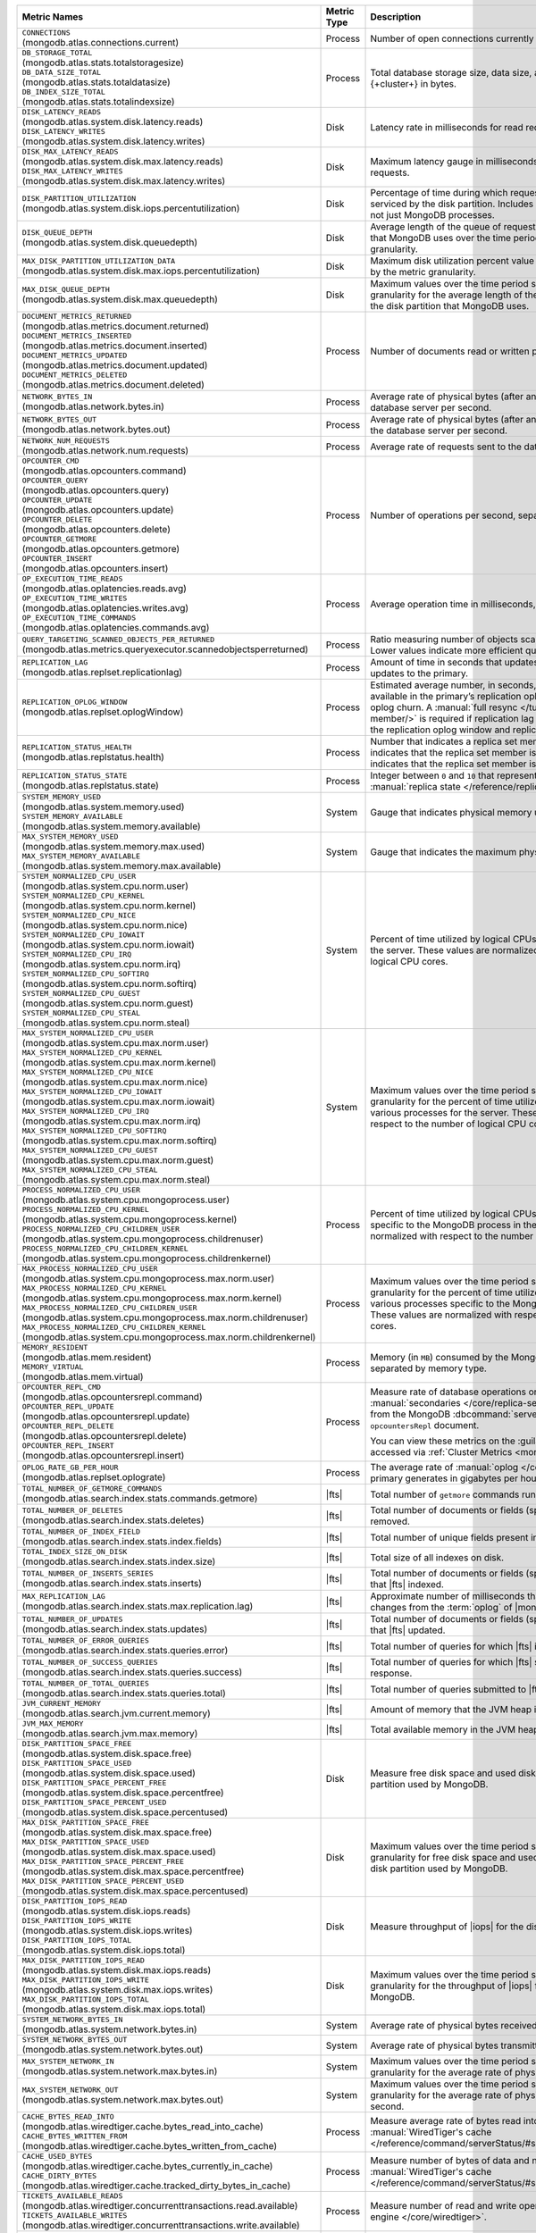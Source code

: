 .. list-table::
   :header-rows: 1
   :widths: 45 12 43

   * - Metric Names
     - Metric Type
     - Description

   * - | ``CONNECTIONS`` 
       | (mongodb.atlas.connections.current)
     - Process
     - Number of open connections currently open on the cluster.

   * - | ``DB_STORAGE_TOTAL`` 
       | (mongodb.atlas.stats.totalstoragesize)
       | ``DB_DATA_SIZE_TOTAL``
       | (mongodb.atlas.stats.totaldatasize)
       | ``DB_INDEX_SIZE_TOTAL``
       | (mongodb.atlas.stats.totalindexsize)
     - Process
     - Total database storage size, data size, and index size on the
       {+cluster+} in bytes.

   * - | ``DISK_LATENCY_READS``
       | (mongodb.atlas.system.disk.latency.reads)
       | ``DISK_LATENCY_WRITES``
       | (mongodb.atlas.system.disk.latency.writes)
     - Disk
     - Latency rate in milliseconds for read requests and
       write requests.


   * - | ``DISK_MAX_LATENCY_READS``
       | (mongodb.atlas.system.disk.max.latency.reads)
       | ``DISK_MAX_LATENCY_WRITES``
       | (mongodb.atlas.system.disk.max.latency.writes)
     - Disk
     - Maximum latency gauge in milliseconds for read requests and write
       requests.

   * - | ``DISK_PARTITION_UTILIZATION``
       | (mongodb.atlas.system.disk.iops.percentutilization)
     - Disk
     - Percentage of time during which requests are being issued
       to and serviced by the disk partition. Includes requests from all
       processes, not just MongoDB processes.

   * - | ``DISK_QUEUE_DEPTH``
       | (mongodb.atlas.system.disk.queuedepth)
     - Disk
     - Average length of the queue of requests issued 
       to the disk partition that MongoDB uses over the time 
       period specified by the metric granularity.

   * - | ``MAX_DISK_PARTITION_UTILIZATION_DATA``
       | (mongodb.atlas.system.disk.max.iops.percentutilization)
     - Disk
     - Maximum disk utilization percent value over the time period
       specified by the metric granularity.

   * - | ``MAX_DISK_QUEUE_DEPTH``
       | (mongodb.atlas.system.disk.max.queuedepth)
     - Disk
     - Maximum values over the time period specified by the metric 
       granularity for the average length of the queue of requests 
       issued to the disk partition that MongoDB uses.

   * - | ``DOCUMENT_METRICS_RETURNED``
       | (mongodb.atlas.metrics.document.returned)
       | ``DOCUMENT_METRICS_INSERTED``
       | (mongodb.atlas.metrics.document.inserted)
       | ``DOCUMENT_METRICS_UPDATED``
       | (mongodb.atlas.metrics.document.updated)
       | ``DOCUMENT_METRICS_DELETED``
       | (mongodb.atlas.metrics.document.deleted)
     - Process
     - Number of documents read or written per second.

   * - | ``NETWORK_BYTES_IN``
       | (mongodb.atlas.network.bytes.in)
     - Process
     - Average rate of physical bytes (after any wire compression) sent 
       to the database server per second. 

   * - | ``NETWORK_BYTES_OUT``
       | (mongodb.atlas.network.bytes.out)
     - Process
     - Average rate of physical bytes (after any wire compression) sent 
       from the database server per second.

   * - | ``NETWORK_NUM_REQUESTS``
       | (mongodb.atlas.network.num.requests)
     - Process
     - Average rate of requests sent to the database server per second. 

   * - | ``OPCOUNTER_CMD`` 
       | (mongodb.atlas.opcounters.command)
       | ``OPCOUNTER_QUERY``
       | (mongodb.atlas.opcounters.query)
       | ``OPCOUNTER_UPDATE``
       | (mongodb.atlas.opcounters.update)
       | ``OPCOUNTER_DELETE``
       | (mongodb.atlas.opcounters.delete)
       | ``OPCOUNTER_GETMORE``
       | (mongodb.atlas.opcounters.getmore)
       | ``OPCOUNTER_INSERT``
       | (mongodb.atlas.opcounters.insert)
     - Process
     - Number of operations per second, separated by operation type.

   * - | ``OP_EXECUTION_TIME_READS`` 
       | (mongodb.atlas.oplatencies.reads.avg)
       | ``OP_EXECUTION_TIME_WRITES``
       | (mongodb.atlas.oplatencies.writes.avg)
       | ``OP_EXECUTION_TIME_COMMANDS`` 
       | (mongodb.atlas.oplatencies.commands.avg)
     - Process
     - Average operation time in milliseconds, separated by operation
       type.

   * - | ``QUERY_TARGETING_SCANNED_OBJECTS_PER_RETURNED``
       | (mongodb.atlas.metrics.queryexecutor.scannedobjectsperreturned)
     - Process
     - Ratio measuring number of objects scanned over objects
       returned. Lower values indicate more efficient queries.

   * - | ``REPLICATION_LAG``
       | (mongodb.atlas.replset.replicationlag)
     - Process
     - Amount of time in seconds that updates to the secondary delay
       behind updates to the primary.

   * - | ``REPLICATION_OPLOG_WINDOW``
       | (mongodb.atlas.replset.oplogWindow) 
     - Process
     - Estimated average number, in seconds, of database 
       operations available in the primary’s replication oplog. This 
       metric is based on oplog churn. A :manual:`full resync 
       </tutorial/resync-replica-set-member/>` is required if 
       replication lag on a secondary node exceeds the replication 
       oplog window and replication headroom reaches zero.

   * - | ``REPLICATION_STATUS_HEALTH``
       | (mongodb.atlas.replstatus.health)
     - Process
     - Number that indicates a replica set member's health. A value of
       ``1`` indicates that the replica set member is up/running. A
       value of ``0`` indicates that the replica set member is down/not
       running.

   * - | ``REPLICATION_STATUS_STATE``
       | (mongodb.atlas.replstatus.state)
     - Process
     - Integer between ``0`` and ``10`` that represents a replica set
       member's :manual:`replica state </reference/replica-states/>`.

   * - | ``SYSTEM_MEMORY_USED``
       | (mongodb.atlas.system.memory.used)
       | ``SYSTEM_MEMORY_AVAILABLE``
       | (mongodb.atlas.system.memory.available)
     - System
     - Gauge that indicates physical memory used, in bytes.

   * - | ``MAX_SYSTEM_MEMORY_USED``
       | (mongodb.atlas.system.memory.max.used)
       | ``MAX_SYSTEM_MEMORY_AVAILABLE``
       | (mongodb.atlas.system.memory.max.available)
     - System
     - Gauge that indicates the maximum physical memory used, in bytes.

   * - | ``SYSTEM_NORMALIZED_CPU_USER`` 
       | (mongodb.atlas.system.cpu.norm.user)
       | ``SYSTEM_NORMALIZED_CPU_KERNEL``
       | (mongodb.atlas.system.cpu.norm.kernel)
       | ``SYSTEM_NORMALIZED_CPU_NICE``
       | (mongodb.atlas.system.cpu.norm.nice)
       | ``SYSTEM_NORMALIZED_CPU_IOWAIT``
       | (mongodb.atlas.system.cpu.norm.iowait)
       | ``SYSTEM_NORMALIZED_CPU_IRQ``
       | (mongodb.atlas.system.cpu.norm.irq)
       | ``SYSTEM_NORMALIZED_CPU_SOFTIRQ``
       | (mongodb.atlas.system.cpu.norm.softirq)
       | ``SYSTEM_NORMALIZED_CPU_GUEST``
       | (mongodb.atlas.system.cpu.norm.guest)
       | ``SYSTEM_NORMALIZED_CPU_STEAL``
       | (mongodb.atlas.system.cpu.norm.steal)
     - System
     - Percent of time utilized by logical CPUs across various
       processes for the server. These values are normalized with
       respect to the number of logical CPU cores.

   * - | ``MAX_SYSTEM_NORMALIZED_CPU_USER`` 
       | (mongodb.atlas.system.cpu.max.norm.user)
       | ``MAX_SYSTEM_NORMALIZED_CPU_KERNEL``
       | (mongodb.atlas.system.cpu.max.norm.kernel)
       | ``MAX_SYSTEM_NORMALIZED_CPU_NICE``
       | (mongodb.atlas.system.cpu.max.norm.nice)
       | ``MAX_SYSTEM_NORMALIZED_CPU_IOWAIT``
       | (mongodb.atlas.system.cpu.max.norm.iowait)
       | ``MAX_SYSTEM_NORMALIZED_CPU_IRQ``
       | (mongodb.atlas.system.cpu.max.norm.irq)
       | ``MAX_SYSTEM_NORMALIZED_CPU_SOFTIRQ``
       | (mongodb.atlas.system.cpu.max.norm.softirq)
       | ``MAX_SYSTEM_NORMALIZED_CPU_GUEST``
       | (mongodb.atlas.system.cpu.max.norm.guest)
       | ``MAX_SYSTEM_NORMALIZED_CPU_STEAL``
       | (mongodb.atlas.system.cpu.max.norm.steal)
     - System
     - Maximum values over the time period specified by the metric 
       granularity for the percent of time utilized by logical CPUs 
       across various processes for the server. These values are 
       normalized with respect to the number of logical CPU cores.

   * - | ``PROCESS_NORMALIZED_CPU_USER`` 
       | (mongodb.atlas.system.cpu.mongoprocess.user)
       | ``PROCESS_NORMALIZED_CPU_KERNEL``
       | (mongodb.atlas.system.cpu.mongoprocess.kernel)
       | ``PROCESS_NORMALIZED_CPU_CHILDREN_USER`` 
       | (mongodb.atlas.system.cpu.mongoprocess.childrenuser)
       | ``PROCESS_NORMALIZED_CPU_CHILDREN_KERNEL``
       | (mongodb.atlas.system.cpu.mongoprocess.childrenkernel)
     - Process
     - Percent of time utilized by logical CPUs across various
       processes specific to the MongoDB process in the server. These
       values are normalized with respect to the number of logical CPU
       cores.

   * - | ``MAX_PROCESS_NORMALIZED_CPU_USER`` 
       | (mongodb.atlas.system.cpu.mongoprocess.max.norm.user)
       | ``MAX_PROCESS_NORMALIZED_CPU_KERNEL``
       | (mongodb.atlas.system.cpu.mongoprocess.max.norm.kernel)
       | ``MAX_PROCESS_NORMALIZED_CPU_CHILDREN_USER`` 
       | (mongodb.atlas.system.cpu.mongoprocess.max.norm.childrenuser)
       | ``MAX_PROCESS_NORMALIZED_CPU_CHILDREN_KERNEL``
       | (mongodb.atlas.system.cpu.mongoprocess.max.norm.childrenkernel)
     - Process
     - Maximum values over the time period specified by the metric 
       granularity for the percent of time utilized by logical CPUs 
       across various processes specific to the MongoDB process in the 
       server. These values are normalized with respect to the number 
       of logical CPU cores.

   * - | ``MEMORY_RESIDENT``
       | (mongodb.atlas.mem.resident)
       | ``MEMORY_VIRTUAL``
       | (mongodb.atlas.mem.virtual)
     - Process
     - Memory (in ``MB``) consumed by the MongoDB process on
       the server, separated by memory type.

   * - | ``OPCOUNTER_REPL_CMD`` 
       | (mongodb.atlas.opcountersrepl.command)
       | ``OPCOUNTER_REPL_UPDATE``
       | (mongodb.atlas.opcountersrepl.update)
       | ``OPCOUNTER_REPL_DELETE`` 
       | (mongodb.atlas.opcountersrepl.delete)
       | ``OPCOUNTER_REPL_INSERT``
       | (mongodb.atlas.opcountersrepl.insert)
     - Process
     - Measure rate of database operations on MongoDB
       :manual:`secondaries </core/replica-set-secondary/>`, as
       collected from the MongoDB :dbcommand:`serverStatus` command's
       ``opcountersRepl`` document.

       You can view these metrics on the :guilabel:`Opcounters - Repl`
       chart, accessed via :ref:`Cluster Metrics
       <monitor-cluster-metrics>`.

   * - | ``OPLOG_RATE_GB_PER_HOUR``
       | (mongodb.atlas.replset.oplograte)
     - Process
     - The average rate of :manual:`oplog </core/replica-set-oplog/>`
       the primary generates in gigabytes per hour.

   * - | ``TOTAL_NUMBER_OF_GETMORE_COMMANDS``
       | (mongodb.atlas.search.index.stats.commands.getmore)
     - |fts|
     - Total number of ``getmore`` commands run on all |fts| queries.

   * - | ``TOTAL_NUMBER_OF_DELETES``
       | (mongodb.atlas.search.index.stats.deletes)
     - |fts|
     - Total number of documents or fields (specified in the index 
       definition) removed.

   * - | ``TOTAL_NUMBER_OF_INDEX_FIELD``
       | (mongodb.atlas.search.index.stats.index.fields) 
     - |fts|
     - Total number of unique fields present in the |fts| index.

   * - | ``TOTAL_INDEX_SIZE_ON_DISK``
       | (mongodb.atlas.search.index.stats.index.size)
     - |fts|
     - Total size of all indexes on disk.

   * - | ``TOTAL_NUMBER_OF_INSERTS_SERIES``
       | (mongodb.atlas.search.index.stats.inserts)
     - |fts|
     - Total number of documents or fields (specified in the index 
       definition) that |fts| indexed.
   
   * - | ``MAX_REPLICATION_LAG``
       | (mongodb.atlas.search.index.stats.max.replication.lag)
     - |fts|
     - Approximate number of milliseconds that |fts| is behind in 
       replicating changes from the :term:`oplog` of |mongod|.

   * - | ``TOTAL_NUMBER_OF_UPDATES``
       | (mongodb.atlas.search.index.stats.updates)
     - |fts|
     - Total number of documents or fields (specified in the index 
       definition) that |fts| updated.

   * - | ``TOTAL_NUMBER_OF_ERROR_QUERIES``
       | (mongodb.atlas.search.index.stats.queries.error)
     - |fts|
     - Total number of queries for which |fts| is unable to return a 
       response.

   * - | ``TOTAL_NUMBER_OF_SUCCESS_QUERIES``
       | (mongodb.atlas.search.index.stats.queries.success)
     - |fts|
     - Total number of queries for which |fts| successfully returned a 
       response.

   * - | ``TOTAL_NUMBER_OF_TOTAL_QUERIES``
       | (mongodb.atlas.search.index.stats.queries.total)
     - |fts|
     - Total number of queries submitted to |fts|.

   * - | ``JVM_CURRENT_MEMORY``
       | (mongodb.atlas.search.jvm.current.memory)
     - |fts|
     - Amount of memory that the JVM heap is currently 
       using.

   * - | ``JVM_MAX_MEMORY``
       | (mongodb.atlas.search.jvm.max.memory)
     - |fts|
     - Total available memory in the JVM heap.

   * - | ``DISK_PARTITION_SPACE_FREE``
       | (mongodb.atlas.system.disk.space.free)
       | ``DISK_PARTITION_SPACE_USED`` 
       | (mongodb.atlas.system.disk.space.used)
       | ``DISK_PARTITION_SPACE_PERCENT_FREE`` 
       | (mongodb.atlas.system.disk.space.percentfree)
       | ``DISK_PARTITION_SPACE_PERCENT_USED`` 
       | (mongodb.atlas.system.disk.space.percentused)
     - Disk
     - Measure free disk space and used disk space (in bytes) on the
       disk partition used by MongoDB.

   * - | ``MAX_DISK_PARTITION_SPACE_FREE``
       | (mongodb.atlas.system.disk.max.space.free)
       | ``MAX_DISK_PARTITION_SPACE_USED`` 
       | (mongodb.atlas.system.disk.max.space.used)
       | ``MAX_DISK_PARTITION_SPACE_PERCENT_FREE`` 
       | (mongodb.atlas.system.disk.max.space.percentfree)
       | ``MAX_DISK_PARTITION_SPACE_PERCENT_USED`` 
       | (mongodb.atlas.system.disk.max.space.percentused)
     - Disk
     - Maximum values over the time period specified by the metric 
       granularity for free disk space and used disk 
       space (in bytes) on the disk partition used by MongoDB.

   * - | ``DISK_PARTITION_IOPS_READ``
       | (mongodb.atlas.system.disk.iops.reads)
       | ``DISK_PARTITION_IOPS_WRITE`` 
       | (mongodb.atlas.system.disk.iops.writes)
       | ``DISK_PARTITION_IOPS_TOTAL`` 
       | (mongodb.atlas.system.disk.iops.total) 
     - Disk
     - Measure throughput of |iops| for the disk partition used by
       MongoDB.

   * - | ``MAX_DISK_PARTITION_IOPS_READ``
       | (mongodb.atlas.system.disk.max.iops.reads)
       | ``MAX_DISK_PARTITION_IOPS_WRITE`` 
       | (mongodb.atlas.system.disk.max.iops.writes)
       | ``MAX_DISK_PARTITION_IOPS_TOTAL`` 
       | (mongodb.atlas.system.disk.max.iops.total) 
     - Disk
     - Maximum values over the time period specified by the metric 
       granularity for the throughput of |iops| for the 
       disk partition used by MongoDB.

   * - | ``SYSTEM_NETWORK_BYTES_IN``
       | (mongodb.atlas.system.network.bytes.in)
     - System
     - Average rate of physical bytes received per second.

   * - | ``SYSTEM_NETWORK_BYTES_OUT``
       | (mongodb.atlas.system.network.bytes.out)
     - System
     - Average rate of physical bytes transmitted per second. 

   * - | ``MAX_SYSTEM_NETWORK_IN``
       | (mongodb.atlas.system.network.max.bytes.in)
     - System
     - Maximum values over the time period specified by the metric 
       granularity for the average rate of physical bytes received per 
       second.

   * - | ``MAX_SYSTEM_NETWORK_OUT``
       | (mongodb.atlas.system.network.max.bytes.out)
     - System
     - Maximum values over the time period specified by the metric 
       granularity for the average rate of physical bytes transmitted 
       per second.

   * - | ``CACHE_BYTES_READ_INTO``
       | (mongodb.atlas.wiredtiger.cache.bytes_read_into_cache)
       | ``CACHE_BYTES_WRITTEN_FROM``
       | (mongodb.atlas.wiredtiger.cache.bytes_written_from_cache)
     - Process
     - Measure average rate of bytes read into and written from 
       :manual:`WiredTiger's cache 
       </reference/command/serverStatus/#serverstatus.wiredTiger.cache>`.

   * - | ``CACHE_USED_BYTES``
       | (mongodb.atlas.wiredtiger.cache.bytes_currently_in_cache)
       | ``CACHE_DIRTY_BYTES``
       | (mongodb.atlas.wiredtiger.cache.tracked_dirty_bytes_in_cache)
     - Process
     - Measure number of bytes of data and number of bytes of dirty 
       data in :manual:`WiredTiger's cache </reference/command/serverStatus/#serverstatus.wiredTiger.cache>`.

   * - | ``TICKETS_AVAILABLE_READS``
       | (mongodb.atlas.wiredtiger.concurrenttransactions.read.available)
       | ``TICKETS_AVAILABLE_WRITES``
       | (mongodb.atlas.wiredtiger.concurrenttransactions.write.available)
     - Process
     - Measure number of read and write operations in the 
       :manual:`storage engine </core/wiredtiger>`.

   * - | ``GLOBAL_LOCK_CURRENT_QUEUE_READERS``
       | (mongodb.atlas.global.lock.current.queue.readers)
       | ``GLOBAL_LOCK_CURRENT_QUEUE_WRITERS``
       | (mongodb.atlas.global.lock.current.queue.writers)
       | ``GLOBAL_LOCK_CURRENT_QUEUE_TOTAL``
       | (mongodb.atlas.global.lock.current.queue.total)
     - Global
     - Gauge that indicates the number of operations currently queued
       due to :manual:`locks </faq/concurrency>` that |service|
       holds on reads, writes, or combined reads and writes.
